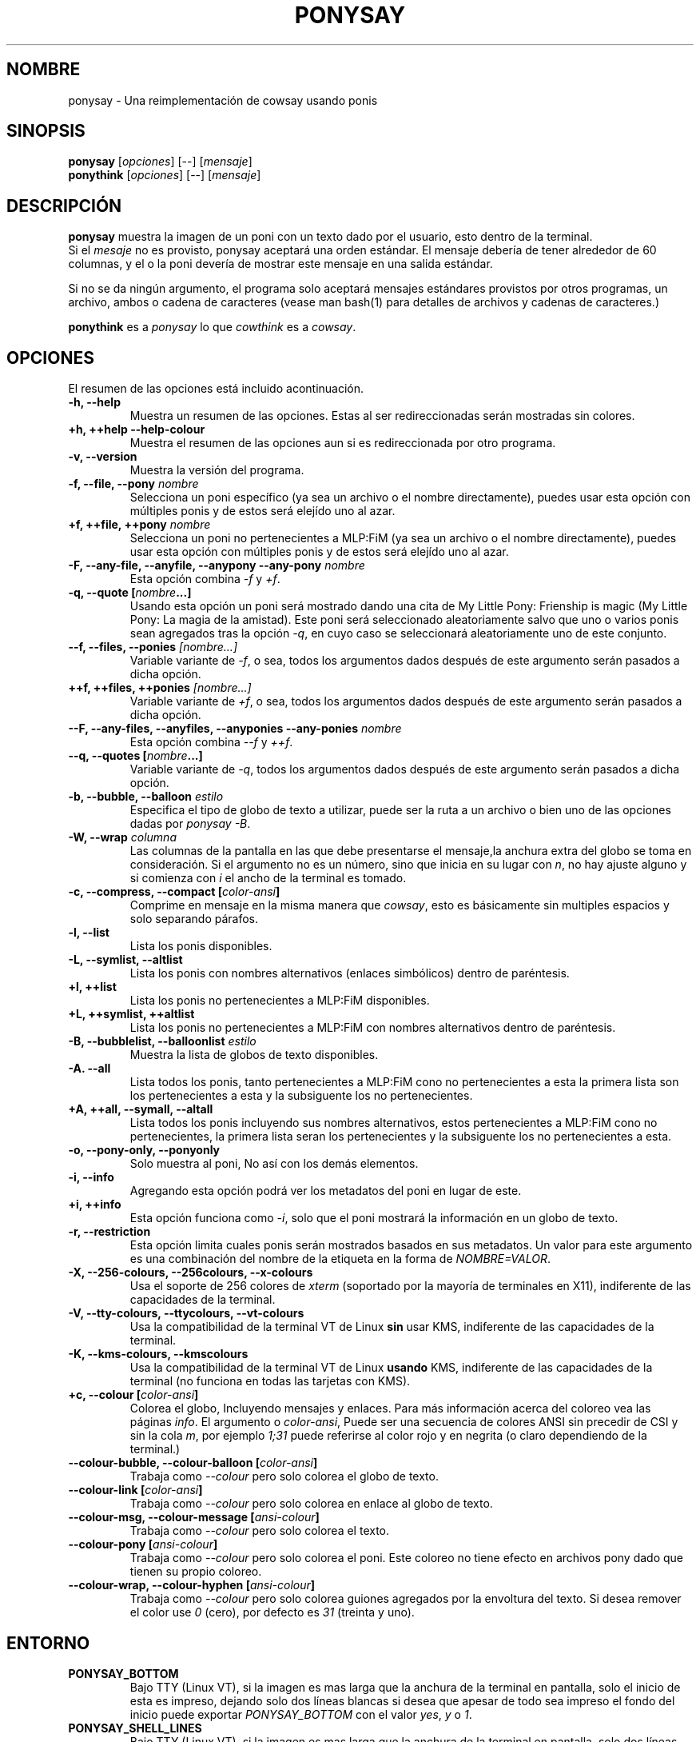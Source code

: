 .TH PONYSAY 6 "18 de Agosto de 2013"
.SH NOMBRE
ponysay \- Una reimplementación de cowsay usando ponis
.SH SINOPSIS
.B ponysay
.RI [ opciones ]
[--]
.RI [ mensaje ]
.br
.B ponythink
.RI [ opciones ]
[--]
.RI [ mensaje ]
.br
.SH DESCRIPCIÓN
.PP
\fBponysay\fP muestra la imagen de un poni con un texto dado por el usuario,
esto dentro de la terminal.
.br
Si el \fImesaje\fP no es provisto, ponysay aceptará una orden estándar.
El mensaje debería de tener alrededor de 60 columnas, y el o la poni devería
de mostrar este mensaje en una salida estándar.
.PP
Si no se da ningún argumento, el programa solo aceptará mensajes estándares
provistos por otros programas, un archivo, ambos o cadena de caracteres 
(vease man bash(1) para detalles de archivos y cadenas de caracteres.)
.PP
\fBponythink\fP es a \fIponysay\fP lo que \fIcowthink\fP es a \fIcowsay\fP.
.SH OPCIONES
El resumen de las opciones está incluido acontinuación.
.TP
.B \-h, \-\-help
Muestra un resumen de las opciones.
Estas al ser redireccionadas serán mostradas sin colores.
.TP
.B +h, ++help \-\-help\-colour      
Muestra el resumen de las opciones aun si es redireccionada por otro 
programa.
.TP
.B \-v, \-\-version
Muestra la versión del programa.
.TP
.B \-f, \-\-file, \-\-pony \fInombre\fP
Selecciona un poni específico (ya sea un archivo o el nombre directamente),
puedes usar esta opción con múltiples ponis y de estos será elejído uno al azar.
.TP
.B \+f, \+\+file, \+\+pony \fInombre\fP
Selecciona un poni no pertenecientes a MLP:FiM (ya sea un archivo o el nombre
directamente), puedes usar esta opción con múltiples ponis y de estos será
elejído uno al azar.
.TP
.B \-F, \-\-any\-file, \-\-anyfile, \-\-anypony \-\-any\-pony \fInombre\fP
Esta opción combina \fI-f\fP y \fI+f\fP.
.TP
.B \-q, \-\-quote [\fInombre\fP...]
Usando esta opción un poni será mostrado dando una cita de
My Little Pony: Frienship is magic (My Little Pony: La magia de la amistad).
Este poni será seleccionado aleatoriamente salvo que uno o varios ponis sean
agregados tras la opción \fI-q\fP, en cuyo caso se seleccionará aleatoriamente
uno de este conjunto.
.TP
.B \-\-f, \-\-files, \-\-ponies \fI[nombre...]\fP
Variable variante de \fI-f\fP, o sea, todos los argumentos dados después de
este argumento serán pasados a dicha opción.
.TP
.B \+\+f, \+\+files, \+\+ponies \fI[nombre...]\fP
Variable variante de \fI+f\fP, o sea, todos los argumentos dados después de
este argumento serán pasados a dicha opción.
.TP
.B \-\-F, \-\-any\-files, \-\-anyfiles, \-\-anyponies \-\-any\-ponies \fInombre\fP
Esta opción combina \fI--f\fP y \fI++f\fP.
.TP
.B \-\-q, \-\-quotes [\fInombre\fP...]
Variable variante de \fI-q\fP, todos los argumentos dados después de este
argumento serán pasados a dicha opción.
.TP
.B \-b, \-\-bubble, \-\-balloon \fIestilo\fP
Especifica el tipo de globo de texto a utilizar, puede ser la ruta a un archivo 
o bien uno de las opciones dadas por \fIponysay -B\fP.
.TP
.B \-W, \-\-wrap \fIcolumna\fP
Las columnas de la pantalla en las que debe presentarse el mensaje,la anchura
extra del globo se toma en consideración. Si el argumento no es un número, 
sino que inicia en su lugar con \fIn\fP, no hay ajuste alguno y si comienza
con \fIi\fP el ancho de la terminal es tomado.
.TP
.B \-c, \-\-compress, \-\-compact [\fIcolor-ansi\fP]
Comprime en mensaje en la misma manera que \fIcowsay\fP, esto es básicamente
sin multiples espacios y solo separando párafos.
.TP
.B \-l, \-\-list
Lista los ponis disponibles.
.TP
.B \-L, \-\-symlist, \-\-altlist
Lista los ponis con nombres alternativos (enlaces simbólicos) dentro de
paréntesis.
.TP
.B \+l, \+\+list
Lista los ponis no pertenecientes a MLP:FiM disponibles.
.TP
.B \+L, \+\+symlist, \+\+altlist
Lista los ponis no pertenecientes a MLP:FiM con nombres alternativos dentro de 
paréntesis.
.TP
.B \-B, \-\-bubblelist, \-\-balloonlist \fIestilo\fP
Muestra la lista de globos de texto disponibles.
.TP
.B \-A. \-\-all
Lista todos los ponis, tanto pertenecientes a MLP:FiM cono no pertenecientes a 
esta la primera lista son los pertenecientes a esta y la subsiguente los no 
pertenecientes.
.TP
.B \+A, \+\+all, \-\-symall, \-\-altall
Lista todos los ponis incluyendo sus nombres alternativos, estos pertenecientes 
a MLP:FiM cono no pertenecientes, la primera lista seran los pertenecientes y la
subsiguente los no pertenecientes a esta.
.TP
.B \-o, \-\-pony\-only, \-\-ponyonly
Solo muestra al poni, No así con los demás elementos.
.TP
.B \-i, \-\-info
Agregando esta opción podrá ver los metadatos del poni en lugar de este.
.TP
.B \+i, \+\+info
Esta opción funciona como \fI-i\fP, solo que el poni mostrará la información 
en un globo de texto.
.TP
.B \-r, \-\-restriction
Esta opción limita cuales ponis serán mostrados basados en sus metadatos.
Un valor para este argumento es una combinación del nombre de la etiqueta en 
la forma de \fINOMBRE=VALOR\fP.
.TP
.B \-X, \-\-256\-colours, \-\-256colours, \-\-x\-colours
Usa el soporte de 256 colores de \fIxterm\fP (soportado por la mayoría de
terminales en X11), indiferente de las capacidades de la terminal.
.TP
.B \-V, \-\-tty\-colours, \-\-ttycolours, \-\-vt\-colours
Usa la compatibilidad de la terminal VT de Linux \fPsin\fP usar KMS, indiferente
de las capacidades de la terminal.
.TP
.TP
.B \-K, \-\-kms\-colours, \-\-kmscolours
Usa la compatibilidad de la terminal VT de Linux \fPusando\fP KMS, indiferente 
de las capacidades de la terminal (no funciona en todas las tarjetas con KMS).
.TP
.B \+c, \-\-colour [\fIcolor-ansi\fP]
Colorea el globo, Incluyendo mensajes y enlaces. Para más información acerca 
del coloreo vea las páginas \fIinfo\fP. El argumento o \fIcolor-ansi\fP, Puede 
ser una secuencia de colores ANSI sin precedir de CSI y sin la cola \fIm\fP, 
por ejemplo \fI1;31\fP puede referirse al color rojo y en negrita (o claro 
dependiendo de la terminal.)
.TP
.B \-\-colour\-bubble, \-\-colour\-balloon [\fIcolor-ansi\fP]
Trabaja como \fI\--colour\fP pero solo colorea el globo de texto.
.TP
.B \-\-colour\-link [\fIcolor-ansi\fP]
Trabaja como \fI--colour\fP pero solo colorea en enlace al globo de texto.
.TP
.B \-\-colour\-msg, \-\-colour\-message [\fIansi-colour\fP]
Trabaja como \fI--colour\fP pero solo colorea el texto.
.TP
.B \-\-colour\-pony [\fIansi-colour\fP]
Trabaja como \fI--colour\fP pero solo colorea el poni.
Este coloreo no tiene efecto en archivos pony dado que tienen su propio coloreo.
.TP
.B \-\-colour\-wrap, \-\-colour\-hyphen [\fIansi-colour\fP]
Trabaja como \fI--colour\fP pero solo colorea guiones agregados por la 
envoltura del texto.
Si desea remover el color use \fI0\fP (cero), 
por defecto es \fI31\fP (treinta y uno).
.SH ENTORNO
.TP
.B PONYSAY_BOTTOM
Bajo TTY (Linux VT), si la imagen es mas larga que la anchura de la terminal 
en pantalla, solo el inicio de esta es impreso, dejando solo dos líneas blancas 
si desea que apesar de todo sea impreso el fondo del inicio puede exportar 
\fIPONYSAY_BOTTOM\fP con el valor \fIyes\fP, \fIy\fP o \fI1\fP.
.TP
.B PONYSAY_SHELL_LINES
Bajo TTY (Linux VT), si la imagen es mas larga que la anchura de la terminal
en pantalla, solo dos líneas blancas serán impresas. si desea más o menos 
lineas blancas, puede exportar \fIPONYSAY_SHELL_LINES\fP con el valor de cuantas
líneas blancas desea.
.TP
.B PONYSAY_FULL_WIDTH
Puede exportar \fIPONYSAY_FULL_WIDTH\fP con el valor \fIyes\fP, \fIy\fP o 
\fI1\fP, si usted no desea que la salida sea truncada para que calce en la
terminal.
.TP
.B PONYSAY_TRUNCATE_HEIGHT
Exporte \fIPONYSAY_TRUNCATE_HEIGHT\fP con el valor \fIyes\fP, \fIy\fP o 
\fI1\fP, si desea truncar la salida en el largo aun si no se está dentro de 
una terminal \fIponysay\fP bajo
TTY.
.TP
.B PONYSAY_UCS_ME
Exportar \fIPONYSAY_UCS_ME\fP con el valor \fIyes\fP, \fIy\fP o \fI1\fP, si es 
que busca 'simular enlaces simbólicos' a ponis usando 
'Universal Character Set' (Conjunto de Caracteres Universal) [UCS] apuntando a 
sus nombres.
.TP
.B PONYSAY_KMS_PALETTE, PONYSAY_KMS_PALETTE_CMD
\fIPONYSAY_KMS_PALETTE\fP o \fIPONYSAY_KMS_PALETTE_CMD\fP es usado para llamar a
ponysay usando la paleta TTY tal cual es, esto es usado para mostrar a las ponis
usando la mejor calidad de colores posible si esta bajo TTY y si su video 
soporta 'Kernel Mode Seting' (KMS) y este está activo.
.TP
.B PONYSAY_TYPO_LIMIT
\fIponysay\fP es capaz de autocoregir nombres mal escritos y tipos de globo de 
texto sin conciderar la transposición de texto, por defecto si la distancia 
ponderada es mayor a 5 (cinco) para la palabra más cercana, entonces es 
ignorada la autocorrección.
Este limite puede ser cambiado si se exporta un numero a la variable 
\fIPONYSAY_TYPO_LIMIT\fI; Dejando este valor en 0 se desactiva la 
autocorrección.
.TP
.B PONYSAY_WRAP_HYPHEN
Puede exportar que usará ponysay en lugar del guión cuando se envuelven 
los mensajes.
.TP
.B PONYSAY_WRAP_LIMIT
Define cuan largo deverá de ser la palabra para que se utilice el guión.
Esta se utiliza para envolver palabras que son muy largas para que la salida 
sea lo mejor posible.
Esta no es el única condición bajo la cual puede ser cortada una palabra, 
también puede cortar si la palabra no puede encajar de otra manera.
.TP
.B PONYSAY_WRAP_EXCEED
Define cuan larga puede llegar a ser una palabra antes de que sea cortada con 
un guión.
Esta opción es usada en conjunto con \fIPONYSAY_WRAP_LIMIT\fP.
.SH BUGs
.nf
Los bugs pueden ser reportados en
.br
<\fBhttps://github.com/erkin/ponysay/issues\fP>.
.SH VEA TAMBIÉN
.BR cowsay (0),
.BR fortune (0).
.br
.SH AUTOR
ponysay fue escrito por Erkin Batu Altunbaş <erkinbatu@gmail.com>
con la ayuda de Mattias Andrée, Elis Axelsson, Sven-Hendrik Haase,
Pablo Lezaeta, Jan Alexander Steffens y otros.
.\" vea el archivo CREDITS para la lista completa.
.PP
Este manual originalmente fue escrito por Louis Taylor <kragniz@gmail.com>
para el proyecto Debian GNU/Linux (y puede ser usado por otros), y editado por
los autores de ponysay para el lanzamiento oficial de ponysay.
.br
La actual traducción al español fue escrita por Pablo Lezaeta <prflr88@gmail.com>.
.br
.PP
Este programa está licenciado bajo la GNU GPLv3+
.\" Vea el archivo COPYING para ver la licencia completa.
